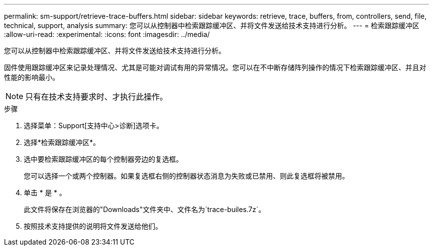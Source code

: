 ---
permalink: sm-support/retrieve-trace-buffers.html 
sidebar: sidebar 
keywords: retrieve, trace, buffers, from, controllers, send, file, technical, support, analysis 
summary: 您可以从控制器中检索跟踪缓冲区、并将文件发送给技术支持进行分析。 
---
= 检索跟踪缓冲区
:allow-uri-read: 
:experimental: 
:icons: font
:imagesdir: ../media/


[role="lead"]
您可以从控制器中检索跟踪缓冲区、并将文件发送给技术支持进行分析。

固件使用跟踪缓冲区来记录处理情况、尤其是可能对调试有用的异常情况。您可以在不中断存储阵列操作的情况下检索跟踪缓冲区、并且对性能的影响最小。

[NOTE]
====
只有在技术支持要求时、才执行此操作。

====
.步骤
. 选择菜单：Support[支持中心>诊断]选项卡。
. 选择*检索跟踪缓冲区*。
. 选中要检索跟踪缓冲区的每个控制器旁边的复选框。
+
您可以选择一个或两个控制器。如果复选框右侧的控制器状态消息为失败或已禁用、则此复选框将被禁用。

. 单击 * 是 * 。
+
此文件将保存在浏览器的"Downloads"文件夹中、文件名为`trace-builes.7z`。

. 按照技术支持提供的说明将文件发送给他们。

